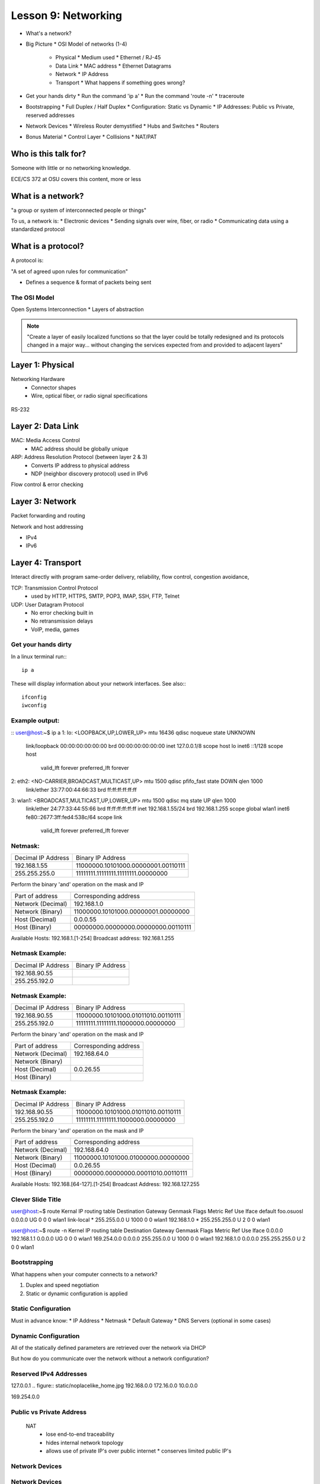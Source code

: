 ====================
Lesson 9: Networking
====================

* What's a network?
* Big Picture
  * OSI Model of networks (1-4)
    * Physical
      * Medium used
      * Ethernet / RJ-45
    * Data Link
      * MAC address
      * Ethernet Datagrams
    * Network
      * IP Address
    * Transport
      * What happens if something goes wrong?
* Get your hands dirty
  * Run the command 'ip a'
  * Run the command 'route -n'
  * traceroute
* Bootstrapping
  * Full Duplex / Half Duplex
  * Configuration: Static vs Dynamic
  * IP Addresses: Public vs Private, reserved addresses
* Network Devices
  * Wireless Router demystified
  * Hubs and Switches
  * Routers
* Bonus Material
  * Control Layer
  * Collisions
  * NAT/PAT

Who is this talk for?
----------------

Someone with little or no networking knowledge. 

ECE/CS 372 at OSU covers this content, more or less

What is a network? 
-----------------

"a group or system of interconnected people or things"

To us, a network is:
* Electronic devices
* Sending signals over wire, fiber, or radio
* Communicating data using a standardized protocol

What is a protocol? 
-----------------
A protocol is:

"A set of agreed upon rules for communication"

* Defines a sequence & format of packets being sent

The OSI Model
=============

Open Systems Interconnection
* Layers of abstraction

.. figure:: static/osi-layers.jpg
    :align: center

.. note:: "Create a layer of easily localized functions so that the layer
    could be totally redesigned and its protocols changed in a major way...
    without changing the services expected from and provided to adjacent
    layers"

Layer 1: Physical
-----------------

Networking Hardware
  * Connector shapes
  * Wire, optical fiber, or radio signal specifications

.. figure:: static/cat5.jpg
    :align: center

RS-232

.. figure:: static/db25.png

Layer 2: Data Link
------------------

MAC: Media Access Control
    * MAC address should be globally unique

ARP: Address Resolution Protocol (between layer 2 & 3)
    * Converts IP address to physical address
    * NDP (neighbor discovery protocol) used in IPv6

Flow control & error checking

Layer 3: Network
----------------

Packet forwarding and routing

Network and host addressing

* IPv4
* IPv6

Layer 4: Transport
------------------

Interact directly with program
same-order delivery, reliability, flow control, congestion avoidance,

TCP: Transmission Control Protocol
    * used by HTTP, HTTPS, SMTP, POP3, IMAP, SSH, FTP, Telnet

UDP: User Datagram Protocol
    * No error checking built in
    * No retransmission delays
    * VoIP, media, games

Get your hands dirty
============
In a linux terminal run:::

  ip a

These will display information about your network interfaces.
See also:::

  ifconfig
  iwconfig


Example output:
===============

::
user@host:~$ ip a
1: lo: <LOOPBACK,UP,LOWER_UP> mtu 16436 qdisc noqueue state UNKNOWN 
    link/loopback 00:00:00:00:00:00 brd 00:00:00:00:00:00
    inet 127.0.0.1/8 scope host lo
    inet6 ::1/128 scope host 
       valid_lft forever preferred_lft forever
2: eth2: <NO-CARRIER,BROADCAST,MULTICAST,UP> mtu 1500 qdisc pfifo_fast state DOWN qlen 1000
    link/ether 33:77:00:44:66:33 brd ff:ff:ff:ff:ff:ff
3: wlan1: <BROADCAST,MULTICAST,UP,LOWER_UP> mtu 1500 qdisc mq state UP qlen 1000
    link/ether 24:77:33:44:55:66 brd ff:ff:ff:ff:ff:ff
    inet 192.168.1.55/24 brd 192.168.1.255 scope global wlan1
    inet6 fe80::2677:3ff:fed4:538c/64 scope link 
       valid_lft forever preferred_lft forever

Netmask:
========
====================    ====================================
Decimal IP Address          Binary IP Address          
--------------------    ------------------------------------
192.168.1.55             11000000.10101000.00000001.00110111
255.255.255.0            11111111.11111111.11111111.00000000
====================    ====================================

Perform the binary 'and' operation on the mask and IP

=======================    ===================================
Part of address            Corresponding address
-----------------------    -----------------------------------
Network (Decimal)          192.168.1.0                
Network (Binary)           11000000.10101000.00000001.00000000
Host (Decimal)             0.0.0.55
Host (Binary)              00000000.00000000.00000000.00110111
=======================    ===================================

Available Hosts:   192.168.1.[1-254]
Broadcast address: 192.168.1.255

Netmask Example:
========
====================    ====================================
Decimal IP Address          Binary IP Address          
--------------------    ------------------------------------
192.168.90.55            
255.255.192.0            
====================    ====================================

Netmask Example:
========
====================    ====================================
Decimal IP Address          Binary IP Address          
--------------------    ------------------------------------
192.168.90.55            11000000.10101000.01011010.00110111
255.255.192.0            11111111.11111111.11000000.00000000
====================    ====================================

Perform the binary 'and' operation on the mask and IP

=======================    ===================================
Part of address            Corresponding address
-----------------------    -----------------------------------
Network (Decimal)          192.168.64.0                
Network (Binary)           
Host (Decimal)             0.0.26.55
Host (Binary)              
=======================    ===================================

Netmask Example:
========
====================    ====================================
Decimal IP Address          Binary IP Address          
--------------------    ------------------------------------
192.168.90.55            11000000.10101000.01011010.00110111
255.255.192.0            11111111.11111111.11000000.00000000
====================    ====================================

Perform the binary 'and' operation on the mask and IP

=======================    ===================================
Part of address            Corresponding address
-----------------------    -----------------------------------
Network (Decimal)          192.168.64.0                
Network (Binary)           11000000.10101000.01000000.00000000
Host (Decimal)             0.0.26.55
Host (Binary)              00000000.00000000.00011010.00110111
=======================    ===================================

Available Hosts:   192.168.[64-127].[1-254]
Broadcast Address: 192.168.127.255

Clever Slide Title
===============

user@host:~$ route
Kernal IP routing table
Destination     Gateway         Genmask         Flags Metric Ref    Use Iface
default         foo.osuosl      0.0.0.0         UG    0      0        0 wlan1
link-local      *               255.255.0.0     U     1000   0        0 wlan1
192.168.1.0     *               255.255.255.0   U     2      0        0 wlan1

user@host:~$ route -n
Kernel IP routing table
Destination     Gateway         Genmask         Flags Metric Ref    Use Iface
0.0.0.0         192.168.1.1     0.0.0.0         UG    0      0        0 wlan1
169.254.0.0     0.0.0.0         255.255.0.0     U     1000   0        0 wlan1
192.168.1.0     0.0.0.0         255.255.255.0   U     2      0        0 wlan1

Bootstrapping
=============

What happens when your computer connects to a network?

1. Duplex and speed negotiation
2. Static or dynamic configuration is applied

Static Configuration
====================

Must in advance know:
* IP Address
* Netmask
* Default Gateway
* DNS Servers (optional in some cases)

Dynamic Configuration
=====================

All of the statically defined parameters are retrieved over the network via DHCP

But how do you communicate over the network without a network configuration?

Reserved IPv4 Addresses
=====================

127.0.0.1
.. figure:: static/noplacelike_home.jpg
192.168.0.0
172.16.0.0
10.0.0.0

169.254.0.0

Public vs Private Address
=========================
  NAT 
    * lose end-to-end traceability
    * hides internal network topology
    * allows use of private IP's over public internet
      * conserves limited public IP's

Network Devices
===============

.. figure:: static/router.jpg
.. figure:: static/switch.jpg
.. figure:: static/hub.jpg

Network Devices
===============

.. figure:: static/switch1.gif
.. figure:: static/router1.jpg

Why is this important?
http://articles.latimes.com/2007/aug/15/local/me-lax15

Control Layer
=============

Connection oriented vs Connectionless

Collisions
==========
CSMA CA - all Wireless networks use this
Carrier Sense Multiple Access with Collisions Avoidance

CSMA CD
Carrier Sense Multiple Access with Collisions Detection
